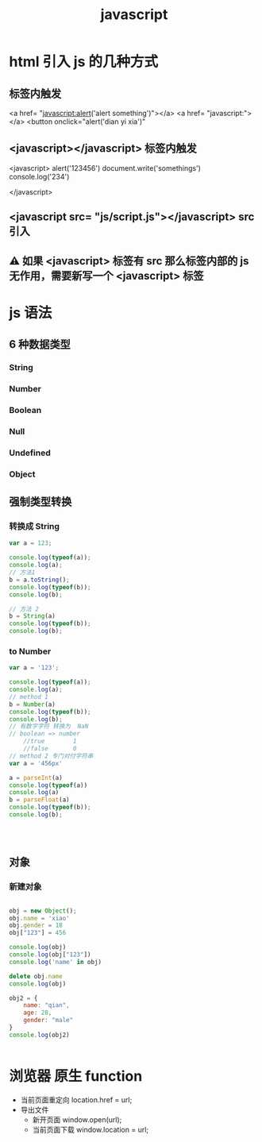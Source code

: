 #+TITLE: javascript


* html 引入 js 的几种方式
** 标签内触发
<a href= "javascript:alert('alert something')"></a>
<a href= "javascript:"></a>
<button onclick="alert('dian yi xia')"
** <javascript></javascript> 标签内触发
<javascript>
  alert('123456')
  document.write('somethings')
  console.log('234')
  
</javascript>
** <javascript src= "js/script.js"></javascript>  src 引入
** ⚠ 如果 <javascript> 标签有 src 那么标签内部的 js 无作用，需要新写一个 <javascript> 标签
* js 语法
** 6 种数据类型
*** String
*** Number
*** Boolean
*** Null
*** Undefined
*** Object
** 强制类型转换  
*** 转换成 String
#+BEGIN_SRC js :results output
var a = 123;

console.log(typeof(a));
console.log(a);
// 方法1
b = a.toString();
console.log(typeof(b));
console.log(b);

// 方法 2
b = String(a)
console.log(typeof(b));
console.log(b);

#+END_SRC

#+RESULTS:
: number
: 123
: string
: 123
: string
: 123

*** to Number
#+BEGIN_SRC js :results output
var a = '123';

console.log(typeof(a));
console.log(a);
// method 1
b = Number(a)
console.log(typeof(b));
console.log(b);
// 有数字字符 转换为  NaN
// boolean => number
    //true        1
    //false       0
// method 2 专门对付字符串
var a = '456px'

a = parseInt(a)
console.log(typeof(a))
console.log(a)
b = parseFloat(a)
console.log(typeof(b));
console.log(b);




#+END_SRC

#+RESULTS:
: string
: 123
: number
: 123
: number
: 456
: number
: 456
** 对象
*** 新建对象
#+BEGIN_SRC js :results output

obj = new Object();
obj.name = 'xiao'
obj.gender = 18
obj["123"] = 456

console.log(obj)
console.log(obj["123"])
console.log('name' in obj)

delete obj.name
console.log(obj)

obj2 = {
    name: "qian",
    age: 28,
    gender: "male"
}
console.log(obj2)


#+END_SRC

#+RESULTS:
: { '123': 456, name: 'xiao', gender: 18 }
: 456
: true
: { '123': 456, gender: 18 }
: { name: 'qian', age: 28, gender: 'male' }
* 浏览器 原生 function
+ 当前页面重定向
    location.href = url;
+ 导出文件
  - 新开页面
    window.open(url);
  - 当前页面下载
    window.location = url;



